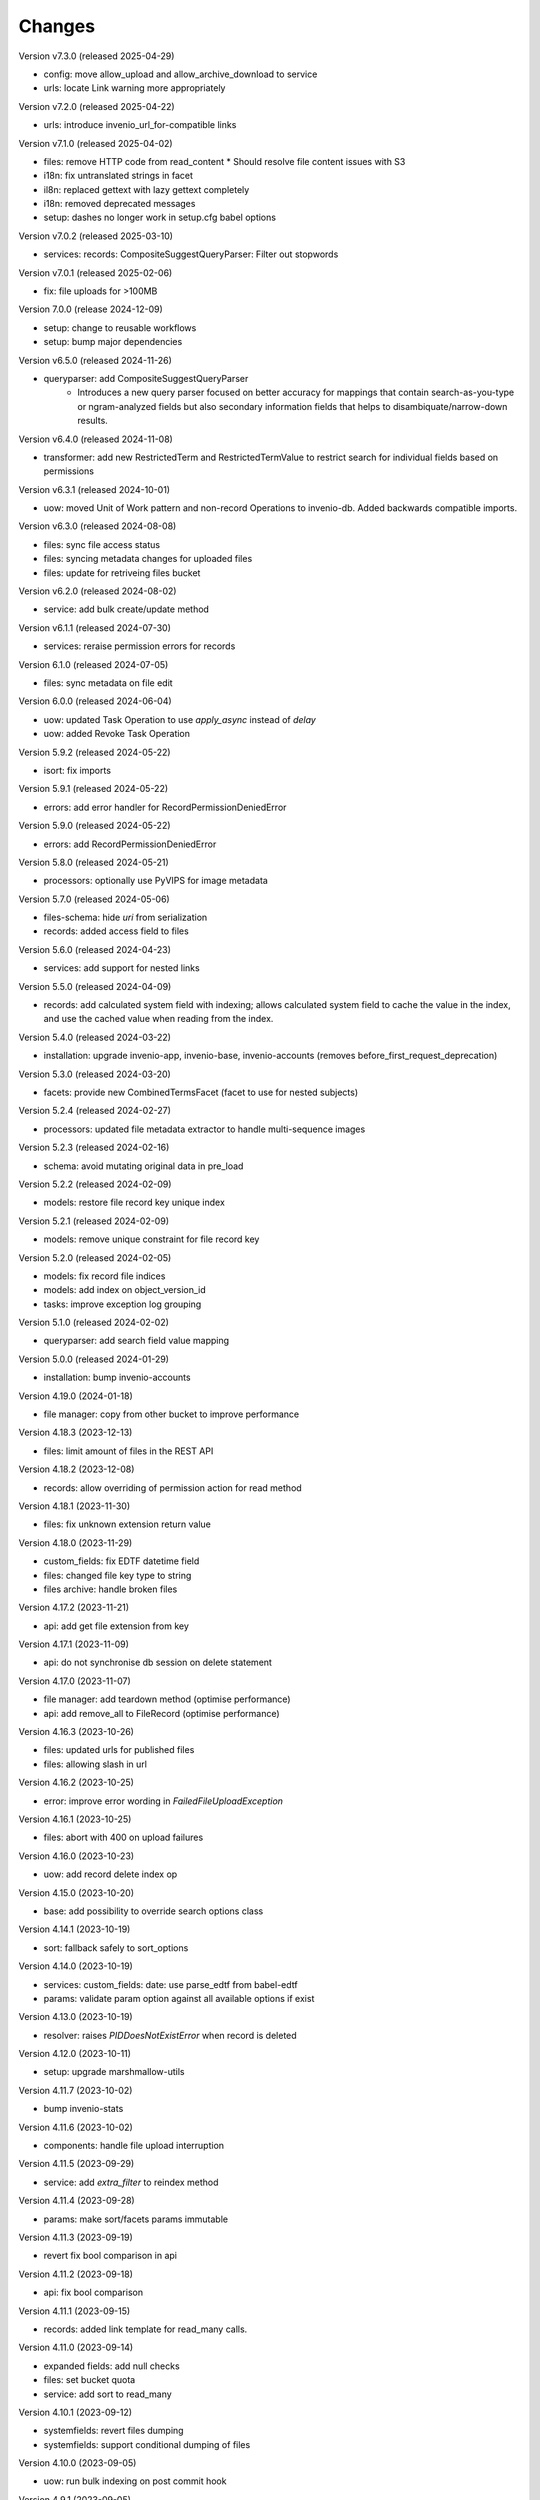 ..
    Copyright (C) 2020-2024 CERN.
    Copyright (C) 2024 Graz University of Technology.
    Copyright (C) 2025 Northwestern University.

    Invenio-Records-Resources is free software; you can redistribute it and/or
    modify it under the terms of the MIT License; see LICENSE file for more
    details.

Changes
=======

Version v7.3.0 (released 2025-04-29)

- config: move allow_upload and allow_archive_download to service
- urls: locate Link warning more appropriately

Version v7.2.0 (released 2025-04-22)

- urls: introduce invenio_url_for-compatible links

Version v7.1.0 (released 2025-04-02)

- files: remove HTTP code from read_content
  * Should resolve file content issues with S3
- i18n: fix untranslated strings in facet
- il8n: replaced gettext with lazy gettext completely
- i18n: removed deprecated messages
- setup: dashes no longer work in setup.cfg babel options

Version v7.0.2 (released 2025-03-10)

- services: records: CompositeSuggestQueryParser: Filter out stopwords

Version v7.0.1 (released 2025-02-06)

- fix: file uploads for >100MB

Version 7.0.0 (release 2024-12-09)

- setup: change to reusable workflows
- setup: bump major dependencies

Version v6.5.0 (released 2024-11-26)

- queryparser: add CompositeSuggestQueryParser
    * Introduces a new query parser focused on better accuracy for
      mappings that contain search-as-you-type or ngram-analyzed fields but
      also secondary information fields that helps to
      disambiquate/narrow-down results.

Version v6.4.0 (released 2024-11-08)

- transformer: add new RestrictedTerm and RestrictedTermValue to restrict search for
  individual fields based on permissions

Version v6.3.1 (released 2024-10-01)

- uow: moved Unit of Work pattern and non-record Operations to invenio-db.
  Added backwards compatible imports.

Version v6.3.0 (released 2024-08-08)

- files: sync file access status
- files: syncing metadata changes for uploaded files
- files: update for retriveing files bucket

Version v6.2.0 (released 2024-08-02)

- service: add bulk create/update method

Version v6.1.1 (released 2024-07-30)

- services: reraise permission errors for records

Version 6.1.0 (released 2024-07-05)

- files: sync metadata on file edit

Version 6.0.0 (released 2024-06-04)

- uow: updated Task Operation to use `apply_async` instead of `delay`
- uow: added Revoke Task Operation

Version 5.9.2 (released 2024-05-22)

- isort: fix imports

Version 5.9.1 (released 2024-05-22)

- errors: add error handler for RecordPermissionDeniedError

Version 5.9.0 (released 2024-05-22)

- errors: add RecordPermissionDeniedError

Version 5.8.0 (released 2024-05-21)

- processors: optionally use PyVIPS for image metadata

Version 5.7.0 (released 2024-05-06)

- files-schema: hide `uri` from serialization
- records: added access field to files

Version 5.6.0 (released 2024-04-23)

- services: add support for nested links

Version 5.5.0 (released 2024-04-09)

* records: add calculated system field with indexing; allows calculated system field to cache the value in the index, and
  use the cached value when reading from the index.

Version 5.4.0 (released 2024-03-22)

- installation: upgrade invenio-app, invenio-base, invenio-accounts
  (removes before_first_request_deprecation)

Version 5.3.0 (released 2024-03-20)

- facets: provide new CombinedTermsFacet (facet to use for nested subjects)

Version 5.2.4 (released 2024-02-27)

- processors: updated file metadata extractor to handle multi-sequence images

Version 5.2.3 (released 2024-02-16)

- schema: avoid mutating original data in pre_load

Version 5.2.2 (released 2024-02-09)

- models: restore file record key unique index

Version 5.2.1 (released 2024-02-09)

- models: remove unique constraint for file record key

Version 5.2.0 (released 2024-02-05)

- models: fix record file indices
- models: add index on object_version_id
- tasks: improve exception log grouping

Version 5.1.0 (released 2024-02-02)

- queryparser: add search field value mapping

Version 5.0.0 (released 2024-01-29)

- installation: bump invenio-accounts

Version 4.19.0 (2024-01-18)

- file manager: copy from other bucket to improve performance

Version 4.18.3 (2023-12-13)

- files: limit amount of files in the REST API

Version 4.18.2 (2023-12-08)

- records: allow overriding of permission action for read method

Version 4.18.1 (2023-11-30)

- files: fix unknown extension return value

Version 4.18.0 (2023-11-29)

- custom_fields: fix EDTF datetime field
- files: changed file key type to string
- files archive: handle broken files

Version 4.17.2 (2023-11-21)

- api: add get file extension from key

Version 4.17.1 (2023-11-09)

- api: do not synchronise db session on delete statement

Version 4.17.0 (2023-11-07)

- file manager: add teardown method (optimise performance)
- api: add remove_all to FileRecord (optimise performance)

Version 4.16.3 (2023-10-26)

- files: updated urls for published files
- files: allowing slash in url

Version 4.16.2 (2023-10-25)

- error: improve error wording in `FailedFileUploadException`

Version 4.16.1 (2023-10-25)

- files: abort with 400 on upload failures

Version 4.16.0 (2023-10-23)

- uow: add record delete index op

Version 4.15.0 (2023-10-20)

- base: add possibility to override search options class

Version 4.14.1 (2023-10-19)

- sort: fallback safely to sort_options

Version 4.14.0 (2023-10-19)

- services: custom_fields: date: use parse_edtf from babel-edtf
- params: validate param option against all available options if exist

Version 4.13.0 (2023-10-19)

- resolver: raises `PIDDoesNotExistError` when record is deleted

Version 4.12.0 (2023-10-11)

- setup: upgrade marshmallow-utils

Version 4.11.7 (2023-10-02)

- bump invenio-stats

Version 4.11.6 (2023-10-02)

- components: handle file upload interruption

Version 4.11.5 (2023-09-29)

- service: add `extra_filter` to reindex method

Version 4.11.4 (2023-09-28)

- params: make sort/facets params immutable

Version 4.11.3 (2023-09-19)

- revert fix bool comparison in api

Version 4.11.2 (2023-09-18)

-  api: fix bool comparison

Version 4.11.1 (2023-09-15)

- records: added link template for read_many calls.

Version 4.11.0 (2023-09-14)

- expanded fields: add null checks
- files: set bucket quota
- service: add sort to read_many

Version 4.10.1 (2023-09-12)

- systemfields: revert files dumping
- systemfields: support conditional dumping of files

Version 4.10.0 (2023-09-05)

- uow: run bulk indexing on post commit hook

Version 4.9.1 (2023-09-05)

- files: dump files order and preview only if entries are dumped (revert)

Version 4.9.0 (2023-09-05)

- files: dump files order and preview only if entries are dumped

Version 4.8.0 (2023-08-25)

- services: move reindex latest records to drafts-resources
- processors: make image formats (checked for metadata) configurable (#484)

Version 4.7.0 (2023-08-16)

- Implement file syncing when publishing a record
- Fixes deletion of files to default to soft deletion unless
  the correct flags are being used.

Version 4.6.0 (2023-08-14)

- service: add a method to reindex all record's versions, with the
  latest first.

Version 4.5.0 (2023-07-11)

- relations: reindex by chunk

Version 4.4.0 (2023-07-11)

- make files component file attributes configurable

Version 4.3.0 (2023-06-15)

- upgrade invenio-accounts

Version 4.2.0 (2023-06-02)

- schemas: fix 'size' value not being dumped if it is 0
- expanded fields: add a non-resolvable system record

Version 4.1.0 (2023-05-04)

- add ServiceResultResolver and ServiceResultProxy

Version 4.0.0 (2023-04-24)

- files: add support for files metadata indexing

Version 3.0.0 (2023-04-20)

- query parser: add allow list and fields to fine tune query parsing

Version 2.0.0 (2023-03-24)

- expandable-field: add a new abstractmethod called `ghost_record` that returns the
  unresolvable representation aka "ghost" of the expanding entity.
- global: renames resolvers to entity_resolvers

Version 1.3.1 (2023-03-23)

- custom-fields: control `field_cls` customization

Version 1.3.0 (2023-03-17)

- errors: add FileKeyNotFoundError

Version 1.2.1 (2023-03-14)

- setup: install invenio_stats

Version 1.2.0 (2023-03-13)

- resource: add event emitter for usage statistics calculation

Version 1.1.1 (2023-03-08)

- dependencies: bump flask-resources

Version 1.1.0 (2023-03-02)

- remove deprecated flask-babelex dependency and imports
- upgrade invenio-pidstore, invenio-records-permissions, invenio-i18n, invenio-records

Version 1.0.9 (2023-02-24)

- serialization: remove files URI for local files

Version 1.0.8 (2023-02-13)

- service: add record indexer service mixin

Version 1.0.7 (2023-02-06)

- service utils: add utility to map query parameters to a dictionary based
  on the service config

Version 1.0.6 (2023-01-23)

- resources: add archive download endpoint for record files

Version 1.0.5 (2023-01-10)

- facets: add facet not found exception

Version 1.0.4 (2022-12-19)

- search: added query parse cls to search config

Version 1.0.3 (2022-12-01)

- Breaking change: FieldsResolver.expand() method is changed to require an identity parameter.
- Breaking change: LinksTemplate.expand() method is changed to require an identity parameter.

Version 1.0.2 (2022-11-25)

- Add i18n translations.

Version 1.0.1 (2022-11-15)

- Compute file status based on storage class.
- Use bulk indexing on when rebuilding indices.

Version 1.0.0

- Initial public release.
